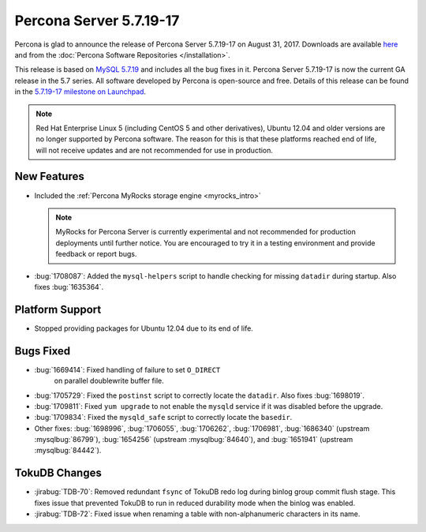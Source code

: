 .. _5.7.19-17:

========================
Percona Server 5.7.19-17
========================

Percona is glad to announce the release of Percona Server 5.7.19-17
on August 31, 2017.
Downloads are available `here
<http://www.percona.com/downloads/Percona-Server-5.7/Percona-Server-5.7.19-17/>`_
and from the :doc:`Percona Software Repositories </installation>`.

This release is based on `MySQL 5.7.19
<http://dev.mysql.com/doc/relnotes/mysql/5.7/en/news-5-7-19.html>`_
and includes all the bug fixes in it.
Percona Server 5.7.19-17 is now the current GA release in the 5.7 series.
All software developed by Percona is open-source and free.
Details of this release can be found in the `5.7.19-17 milestone on Launchpad
<https://launchpad.net/percona-server/+milestone/5.7.19-17>`_.

.. note:: Red Hat Enterprise Linux 5 (including CentOS 5 and other derivatives),
   Ubuntu 12.04 and older versions are no longer supported by Percona software.
   The reason for this is that these platforms reached end of life,
   will not receive updates and are not recommended for use in production.

New Features
============

* Included the :ref:`Percona MyRocks storage engine <myrocks_intro>`

  .. note:: MyRocks for Percona Server is currently experimental
     and not recommended for production deployments until further notice.
     You are encouraged to try it in a testing environment
     and provide feedback or report bugs.

* :bug:`1708087`: Added the ``mysql-helpers`` script
  to handle checking for missing ``datadir`` during startup.
  Also fixes :bug:`1635364`.

Platform Support
================

* Stopped providing packages for Ubuntu 12.04 due to its end of life.

Bugs Fixed
==========

* :bug:`1669414`: Fixed handling of failure to set ``O_DIRECT``
   on parallel doublewrite buffer file.

* :bug:`1705729`: Fixed the ``postinst`` script
  to correctly locate the ``datadir``.
  Also fixes :bug:`1698019`.

* :bug:`1709811`: Fixed ``yum upgrade`` to not enable the ``mysqld`` service
  if it was disabled before the upgrade.

* :bug:`1709834`: Fixed the ``mysqld_safe`` script
  to correctly locate the ``basedir``.

* Other fixes: :bug:`1698996`, :bug:`1706055`, :bug:`1706262`, :bug:`1706981`,
  :bug:`1686340` (upstream :mysqlbug:`86799`), :bug:`1654256` (upstream
  :mysqlbug:`84640`), and :bug:`1651941` (upstream :mysqlbug:`84442`).

TokuDB Changes
==============

* :jirabug:`TDB-70`: Removed redundant ``fsync`` of TokuDB redo log
  during binlog group commit flush stage.
  This fixes issue that prevented TokuDB to run in reduced durability mode
  when the binlog was enabled.

* :jirabug:`TDB-72`: Fixed issue when renaming a table
  with non-alphanumeric characters in its name.

